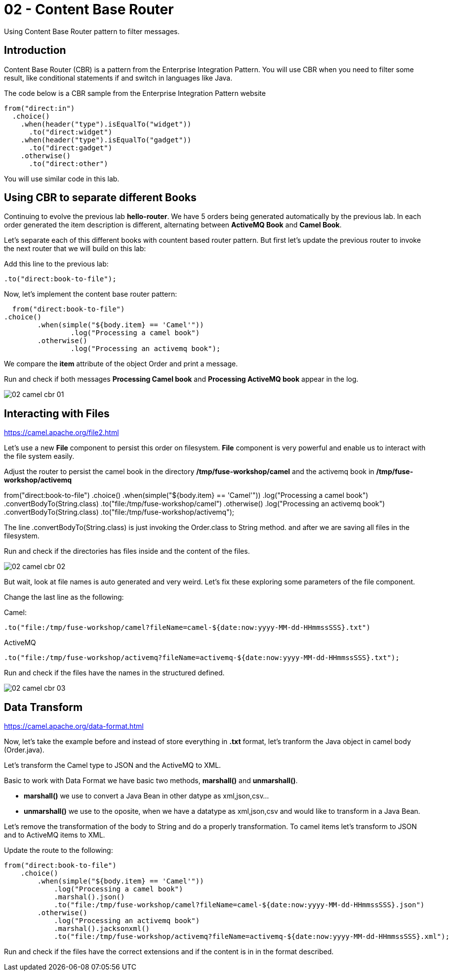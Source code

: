 = 02 - Content Base Router

Using Content Base Router pattern to filter messages.

== Introduction

Content Base Router (CBR) is a pattern from the Enterprise Integration Pattern. You will use CBR when you need 
to filter some result, like conditional statements if and switch in languages like Java.

The code below is a CBR sample from the Enterprise Integration Pattern website

    from("direct:in")
      .choice()
        .when(header("type").isEqualTo("widget"))
          .to("direct:widget")
        .when(header("type").isEqualTo("gadget"))
          .to("direct:gadget")
        .otherwise()
          .to("direct:other")

You will use similar code in this lab. 

== Using CBR to separate different Books

Continuing to evolve the previous lab *hello-router*. We have 5 orders being generated automatically by the previous lab. 
In each order generated the item description is different, alternating between *ActiveMQ Book* and *Camel Book*.

Let's separate each of this different books with countent based router pattern. But first let's update the previous router to 
invoke the next router that we will build on this lab:

Add this line to the previous lab: 

    .to("direct:book-to-file");

Now, let's implement the content base router pattern:

    from("direct:book-to-file")
		.choice()
			.when(simple("${body.item} == 'Camel'"))
				.log("Processing a camel book")
			.otherwise()
				.log("Processing an activemq book");

We compare the *item* attribute of the object Order and print a message.

Run and check if both messages *Processing Camel book* and *Processing ActiveMQ book* appear in the log.

image::../images/02-camel-cbr-01.png[]

== Interacting with Files

https://camel.apache.org/file2.html

Let's use a new *File* component to persist this order on filesystem. *File* component is very powerful and enable us to 
interact with the file system easily. 

Adjust the router to persist the camel book in the directory */tmp/fuse-workshop/camel* and the activemq book in  */tmp/fuse-workshop/activemq*

from("direct:book-to-file")
		.choice()
			.when(simple("${body.item} == 'Camel'"))
                .log("Processing a camel book")
                .convertBodyTo(String.class)
                .to("file:/tmp/fuse-workshop/camel")
			.otherwise()
                .log("Processing an activemq book")
                .convertBodyTo(String.class)
                .to("file:/tmp/fuse-workshop/activemq");

The line .convertBodyTo(String.class) is just invoking the Order.class to String method. and after we are saving all files in the filesystem.

Run and check if the directories has files inside and the content of the files.

image::../images/02-camel-cbr-02.png[]

But wait, look at file names is auto generated and very weird. Let's fix these exploring some parameters of the file component. 

Change the last line as the following:

Camel: 
    
    .to("file:/tmp/fuse-workshop/camel?fileName=camel-${date:now:yyyy-MM-dd-HHmmssSSS}.txt")

ActiveMQ 

    .to("file:/tmp/fuse-workshop/activemq?fileName=activemq-${date:now:yyyy-MM-dd-HHmmssSSS}.txt");

Run and check if the files have the names in the structured defined. 

image::../images/02-camel-cbr-03.png[]

== Data Transform

https://camel.apache.org/data-format.html

Now, let's take the example before and instead of store everything in *.txt* format, let's tranform the Java object 
in camel body (Order.java). 

Let's transform the Camel type to JSON and the ActiveMQ to XML.

Basic to work with Data Format we have basic two methods, *marshall()* and *unmarshall()*. 

* *marshall()* we use to convert a Java Bean in other datype as xml,json,csv...
* *unmarshall()* we use to the oposite, when we have a datatype as xml,json,csv and would like to transform in a Java Bean. 

Let's remove the transformation of the body to String and do a properly transformation. To camel items let's transform to JSON and 
to ActiveMQ items to XML. 

Update the route to the following: 

    from("direct:book-to-file")
        .choice()
            .when(simple("${body.item} == 'Camel'"))
                .log("Processing a camel book")
                .marshal().json()
                .to("file:/tmp/fuse-workshop/camel?fileName=camel-${date:now:yyyy-MM-dd-HHmmssSSS}.json")
            .otherwise()
                .log("Processing an activemq book")
                .marshal().jacksonxml()
                .to("file:/tmp/fuse-workshop/activemq?fileName=activemq-${date:now:yyyy-MM-dd-HHmmssSSS}.xml");

Run and check if the files have the correct extensions and if the content is in in the format described.

